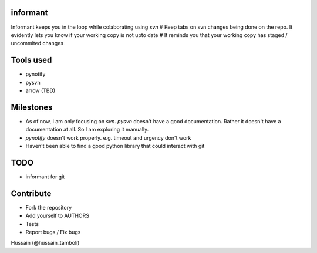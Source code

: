 informant
---------
Informant keeps you in the loop while colaborating using *svn*
# Keep tabs on svn changes being done on the repo. 
It evidently lets you know if your working copy is not upto date
# It reminds you that your working copy has staged / uncommited changes

Tools used
----------
- pynotify
- pysvn
- arrow (TBD)

Milestones
----------
- As of now, I am only focusing on `svn`. `pysvn` doesn't have a good documentation. Rather it doesn't have a documentation at all. So I am exploring it manually.
- `pynotify` doesn't work properly. e.g. timeout and urgency don't work
- Haven't been able to find a good python library that could interact with git

TODO
----
- informant for git

Contribute
----------
- Fork the repository
- Add yourself to AUTHORS
- Tests
- Report bugs / Fix bugs

..
Hussain (@hussain_tamboli)
